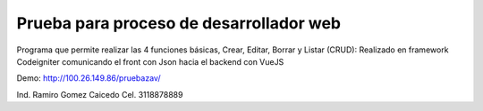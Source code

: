 ###################
Prueba para proceso de desarrollador web
###################

Programa que permite realizar las 4 funciones básicas, Crear, Editar, Borrar y Listar (CRUD):  
Realizado en framework Codeigniter comunicando el front con Json hacia el backend con VueJS

Demo: http://100.26.149.86/pruebazav/

Ind. Ramiro Gomez Caicedo
Cel. 3118878889
